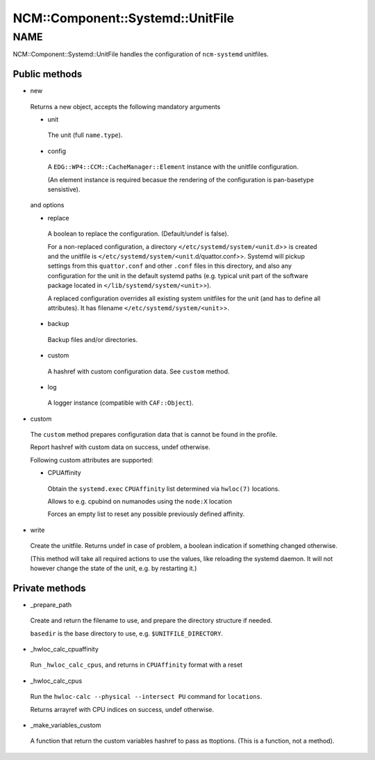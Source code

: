 
####################################
NCM\::Component\::Systemd\::UnitFile
####################################


****
NAME
****


NCM::Component::Systemd::UnitFile handles the configuration of ``ncm-systemd`` unitfiles.

Public methods
==============



- new
 
 Returns a new object, accepts the following mandatory arguments
 
 
 - unit
  
  The unit (full ``name.type``).
  
 
 
 - config
  
  A ``EDG::WP4::CCM::CacheManager::Element`` instance with the unitfile configuration.
  
  (An element instance is required becasue the rendering of
  the configuration is pan-basetype sensistive).
  
 
 
 and options
 
 
 - replace
  
  A boolean to replace the configuration. (Default/undef is false).
  
  For a non-replaced configuration, a directory
  ``</etc/systemd/system/<unit``.d>> is created
  and the unitfile is ``</etc/systemd/system/<unit``.d/quattor.conf>>.
  Systemd will pickup settings from this ``quattor.conf`` and other ``.conf`` files
  in this directory,
  and also any configuration for the unit in the default systemd paths (e.g. typical
  unit part of the software package located in
  ``</lib/systemd/system/<unit``>>).
  
  A replaced configuration overrides all existing system unitfiles
  for the unit (and has to define all attributes). It has filename
  ``</etc/systemd/system/<unit``>>.
  
 
 
 - backup
  
  Backup files and/or directories.
  
 
 
 - custom
  
  A hashref with custom configuration data. See ``custom`` method.
  
 
 
 - log
  
  A logger instance (compatible with ``CAF::Object``).
  
 
 


- custom
 
 The ``custom`` method prepares configuration data that is cannot be
 found in the profile.
 
 Report hashref with custom data on success, undef otherwise.
 
 Following custom attributes are supported:
 
 
 - CPUAffinity
  
  Obtain the ``systemd.exec`` ``CPUAffinity`` list determined via ``hwloc(7)`` locations.
  
  Allows to e.g. cpubind on numanodes using the ``node:X`` location
  
  Forces an empty list to reset any possible previously defined affinity.
  
 
 


- write
 
 Create the unitfile. Returns undef in case of problem,
 a boolean indication if something changed otherwise.
 
 (This method will take all required actions to use the values, like
 reloading the systemd daemon.
 It will not however change the state of the unit,
 e.g. by restarting it.)
 



Private methods
===============



- _prepare_path
 
 Create and return the filename to use,
 and prepare the directory structure if needed.
 
 ``basedir`` is the base directory to use, e.g. ``$UNITFILE_DIRECTORY``.
 


- _hwloc_calc_cpuaffinity
 
 Run ``_hwloc_calc_cpus``, and returns in ``CPUAffinity`` format with a reset
 


- _hwloc_calc_cpus
 
 Run the ``hwloc-calc --physical --intersect PU`` command for ``locations``.
 
 Returns arrayref with CPU indices on success, undef otherwise.
 


- _make_variables_custom
 
 A function that return the custom variables hashref to pass as ttoptions.
 (This is a function, not a method).
 



